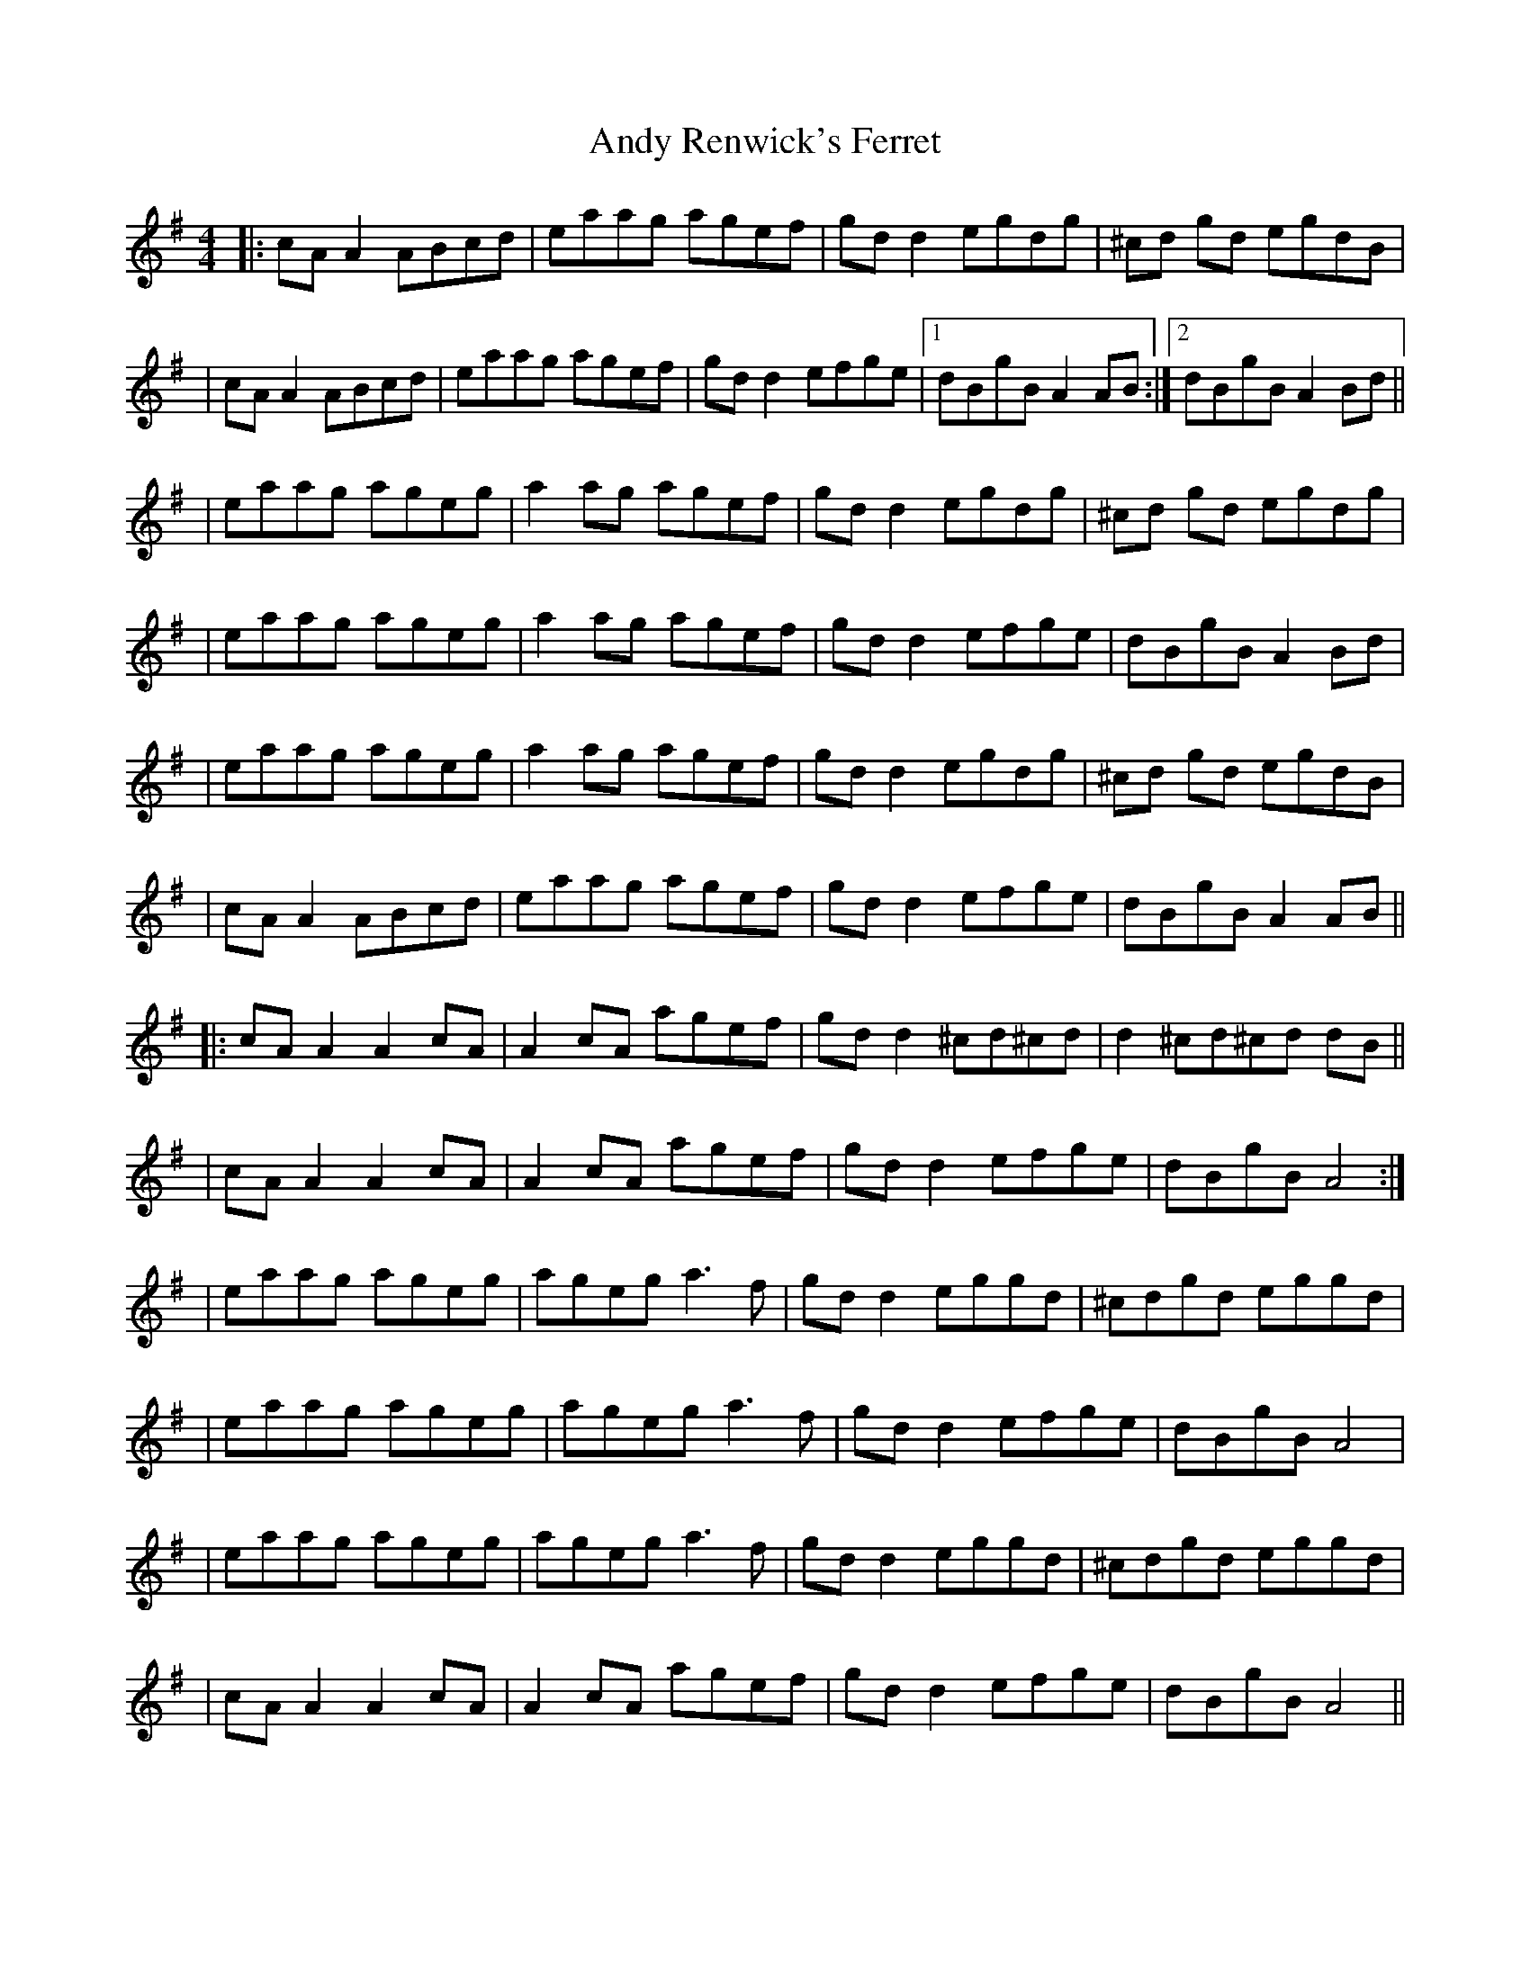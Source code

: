 X: 3
T: Andy Renwick's Ferret
Z: Naomi
S: https://thesession.org/tunes/439#setting24545
R: reel
M: 4/4
L: 1/8
K: Ador
|:cA A2 ABcd|eaag agef|gd d2 egdg|^cd gd egdB|
|cA A2 ABcd|eaag agef|gd d2 efge|1 dBgB A2 AB:|2 dBgB A2 Bd||
|eaag ageg|a2 ag agef|gd d2 egdg|^cd gd egdg|
|eaag ageg|a2 ag agef|gd d2 efge|dBgB A2 Bd|
|eaag ageg|a2 ag agef|gd d2 egdg|^cd gd egdB|
|cA A2 ABcd|eaag agef|gd d2 efge|dBgB A2 AB||
|:cA A2 A2 cA|A2 cA agef|gd d2 ^cd^cd|d2 ^cd^cd dB||
|cA A2 A2 cA|A2 cA agef|gd d2 efge|dBgB A4:|
|eaag ageg|ageg a3 f|gd d2 eggd|^cdgd eggd|
|eaag ageg|ageg a3 f|gd d2 efge|dBgB A4|
|eaag ageg|ageg a3 f|gd d2 eggd|^cdgd eggd|
|cA A2 A2 cA|A2 cA agef|gd d2 efge|dBgB A4||
